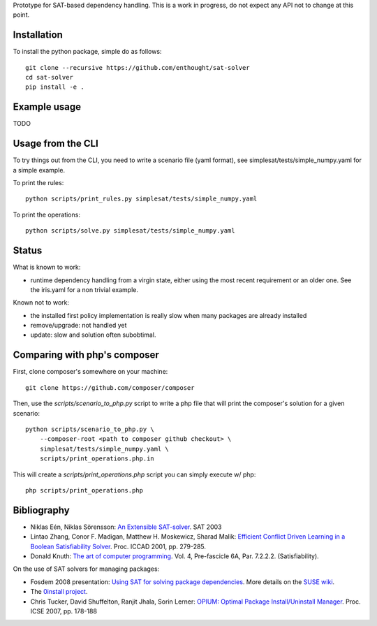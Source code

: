 Prototype for SAT-based dependency handling. This is a work in progress,
do not expect any API not to change at this point.

Installation
============

To install the python package, simple do as follows::

    git clone --recursive https://github.com/enthought/sat-solver
    cd sat-solver
    pip install -e .

Example usage
=============

TODO

Usage from the CLI
==================

To try things out from the CLI, you need to write a scenario file (yaml
format), see simplesat/tests/simple_numpy.yaml for a simple example.

To print the rules::

    python scripts/print_rules.py simplesat/tests/simple_numpy.yaml

To print the operations::

    python scripts/solve.py simplesat/tests/simple_numpy.yaml


Status
======

What is known to work:

* runtime dependency handling from a virgin state, either using the most
  recent requirement or an older one. See the iris.yaml for a non trivial
  example.

Known not to work:

* the installed first policy implementation is really slow when many
  packages are already installed
* remove/upgrade: not handled yet
* update: slow and solution often subobtimal.

Comparing with php's composer
=============================

First, clone composer's somewhere on your machine::

    git clone https://github.com/composer/composer

Then, use the `scripts/scenario_to_php.py` script to write a php file that will
print the composer's solution for a given scenario::

    python scripts/scenario_to_php.py \
        --composer-root <path to composer github checkout> \
        simplesat/tests/simple_numpy.yaml \
        scripts/print_operations.php.in

This will create a `scripts/print_operations.php` script you can simply execute w/
php::

    php scripts/print_operations.php

Bibliography
============

- Niklas Eén, Niklas Sörensson: `An Extensible SAT-solver
  <http://minisat.se/downloads/MiniSat.pdf>`_. SAT 2003
- Lintao Zhang, Conor F. Madigan, Matthew H. Moskewicz, Sharad Malik:
  `Efficient Conflict Driven Learning in a Boolean Satisfiability Solver
  <https://www.princeton.edu/~chaff/publication/iccad2001_final.pdf>`_.
  Proc. ICCAD 2001, pp. 279-285.
- Donald Knuth: `The art of computer programming
  <http://www-cs-faculty.stanford.edu/~knuth/fasc6a.ps.gz>`_. Vol. 4,
  Pre-fascicle 6A, Par. 7.2.2.2. (Satisfiability).

On the use of SAT solvers for managing packages:

- Fosdem 2008 presentation: `Using SAT for solving package dependencies
  <https://files.opensuse.org/opensuse/en/b/b9/Fosdem2008-solver.pdf>`_. More
  details on the `SUSE wiki
  <https://en.opensuse.org/openSUSE:Libzypp_satsolver>`_.
- The `0install project <http://0install.net>`_.
- Chris Tucker, David Shuffelton, Ranjit Jhala, Sorin Lerner: `OPIUM: Optimal
  Package Install/Uninstall Manager
  <https://cseweb.ucsd.edu/~lerner/papers/opium.pdf>`_. Proc. ICSE 2007,
  pp. 178-188
